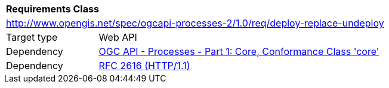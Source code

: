 [[rc_deploy-replace-undeploy]]
[cols="1,4",width="90%"]
|===
2+|*Requirements Class*
2+|http://www.opengis.net/spec/ogcapi-processes-2/1.0/req/deploy-replace-undeploy
|Target type |Web API
|Dependency |<<OAProc-1,OGC API - Processes - Part 1: Core, Conformance Class 'core'>>
|Dependency |<<rfc2616,RFC 2616 (HTTP/1.1)>>
|===
